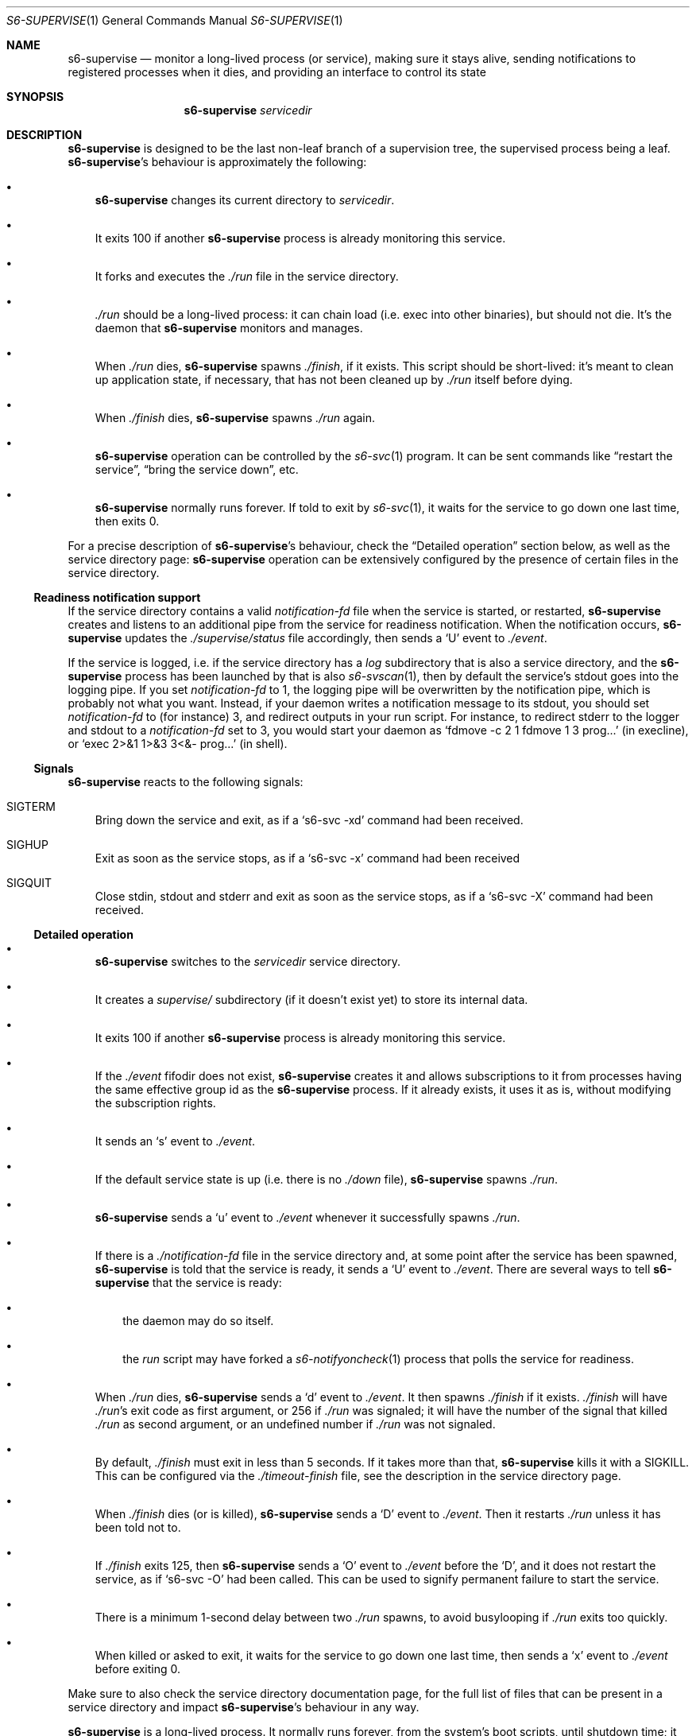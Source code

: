.Dd September 8, 2020
.Dt S6-SUPERVISE 1
.Os
.Sh NAME
.Nm s6-supervise
.Nd monitor a long-lived process (or service), making sure it stays
alive, sending notifications to registered processes when it dies, and
providing an interface to control its state
.Sh SYNOPSIS
.Nm
.Ar servicedir
.Sh DESCRIPTION
.Nm
is designed to be the last non-leaf branch of a supervision tree, the
supervised process being a leaf.
.Nm Ap
s behaviour is approximately the following:
.Bl -bullet -width x
.It
.Nm
changes its current directory to
.Ar servicedir .
.It
It exits 100 if another
.Nm
process is already monitoring this service.
.It
It forks and executes the
.Pa ./run
file in the service directory.
.It
.Pa ./run
should be a long-lived process: it can chain load (i.e. exec into
other binaries), but should not die.
It's the daemon that
.Nm
monitors and manages.
.It
When
.Pa ./run
dies,
.Nm
spawns
.Pa ./finish ,
if it exists.
This script should be short-lived: it's meant to clean up application
state, if necessary, that has not been cleaned up by
.Pa ./run
itself before dying.
.It
When
.Pa ./finish
dies,
.Nm
spawns
.Pa ./run
again.
.It
.Nm
operation can be controlled by the
.Xr s6-svc 1
program.
It can be sent commands like
.Dq restart the service ,
.Dq bring the service down ,
etc.
.It
.Nm
normally runs forever.
If told to exit by
.Xr s6-svc 1 ,
it waits for the service to go down one last time, then exits 0.
.El
.Pp
For a precise description of
.Nm Ap
s behaviour, check the
.Sx Detailed operation
section below, as well as the service directory page:
.Nm
operation can be extensively configured by the presence of certain
files in the service directory.
.Ss Readiness notification support
If the service directory contains a valid
.Pa notification-fd
file when the service is started, or restarted,
.Nm
creates and listens to an additional pipe from the service for
readiness notification.
When the notification occurs,
.Nm
updates the
.Pa ./supervise/status
file accordingly, then sends a
.Sq U
event to
.Pa ./event .
.Pp
If the service is logged, i.e. if the service directory has a
.Pa log
subdirectory that is also a service directory, and the
.Nm
process has been launched by that is also
.Xr s6-svscan 1 ,
then by default the service's stdout goes into the logging pipe.
If you set
.Pa notification-fd
to 1, the logging pipe will be overwritten by the notification pipe,
which is probably not what you want.
Instead, if your daemon writes a notification message to its stdout,
you should set
.Pa notification-fd
to (for instance) 3, and redirect outputs in your run script.
For instance, to redirect stderr to the logger and stdout to a
.Pa notification-fd
set to 3, you would start your daemon as
.Ql fdmove -c 2 1 fdmove 1 3 prog...
(in execline), or
.Ql exec 2>&1 1>&3 3<&- prog...
(in shell).
.Ss Signals
.Nm
reacts to the following signals:
.Bl -tag -width x
.It SIGTERM
Bring down the service and exit, as if a
.Ql s6-svc -xd
command had been received.
.It SIGHUP
Exit as soon as the service stops, as if a
.Ql s6-svc -x
command had been received
.It SIGQUIT
Close stdin, stdout and stderr and exit as soon as the service stops,
as if a
.Ql s6-svc -X
command had been received.
.El
.Ss Detailed operation
.Bl -bullet -width x
.It
.Nm
switches to the
.Ar servicedir
service directory.
.It
It creates a
.Pa supervise/
subdirectory (if it doesn't exist yet) to store its internal data.
.It
It exits 100 if another
.Nm
process is already monitoring this service.
.It
If the
.Pa ./event
fifodir does not exist,
.Nm
creates it and allows subscriptions to it from processes having the
same effective group id as the
.Nm
process.
If it already exists, it uses it as is, without modifying the
subscription rights.
.It
It sends an
.Sq s
event to
.Pa ./event .
.It
If the default service state is up (i.e. there is no
.Pa ./down
file),
.Nm
spawns
.Pa ./run .
.It
.Nm
sends a
.Sq u
event to
.Pa ./event
whenever it successfully spawns
.Pa ./run .
.It
If there is a
.Pa ./notification-fd
file in the service directory and, at some point after the service has
been spawned,
.Nm
is told that the service is ready, it sends a
.Sq U
event to
.Pa ./event .
There are several ways to tell
.Nm
that the service is ready:
.Bl -bullet -width x
.It
the daemon may do so itself.
.It
the
.Pa run
script may have forked a
.Xr s6-notifyoncheck 1
process that polls the service for readiness.
.El
.It
When
.Pa ./run
dies,
.Nm
sends a
.Sq d
event to
.Pa ./event .
It then spawns
.Pa ./finish
if it exists.
.Pa ./finish
will have
.Pa ./run Ap
s exit code as first argument, or 256 if
.Pa ./run
was signaled; it will have the number of the signal that killed
.Pa ./run
as second argument, or an undefined number if
.Pa ./run
was not signaled.
.It
By default,
.Pa ./finish
must exit in less than 5 seconds.
If it takes more than that,
.Nm
kills it with a SIGKILL.
This can be configured via the
.Pa ./timeout-finish
file, see the description in the service directory page.
.It
When
.Pa ./finish
dies (or is killed),
.Nm
sends a
.Sq D
event to
.Pa ./event .
Then it restarts
.Pa ./run
unless it has been told not to.
.It
If
.Pa ./finish
exits 125, then
.Nm
sends a
.Sq O
event to
.Pa ./event
before the
.Sq D ,
and it does not restart the service, as if
.Ql s6-svc -O
had been called.
This can be used to signify permanent failure to start the service.
.It
There is a minimum 1-second delay between two
.Pa ./run
spawns, to avoid busylooping if
.Pa ./run
exits too quickly.
.It
When killed or asked to exit, it waits for the service to go down one
last time, then sends a
.Sq x
event to
.Pa ./event
before exiting 0.
.El
.Pp
Make sure to also check the service directory documentation page, for
the full list of files that can be present in a service directory and
impact
.Nm Ap
s behaviour in any way.
.Pp
.Nm
is a long-lived process.
It normally runs forever, from the system's boot scripts, until
shutdown time; it should not be killed or told to exit.
If you have no use for a service, just turn it off; the
.Nm
process does not hurt.
.Pp
Even in boot scripts,
.Nm
should normally not be run directly.
It's better to have a collection of service directories in a single
scan directory, and just run
.Xr s6-svscan 1
on that scan directory.
.Xr s6-svscan 1
will spawn the necessary
.Nm
processes, and will also take care of logged services.
.Pp
.Nm
is not supposed to have a controlling terminal: it's generally
launched by a
.Xr s6-svscan 1
process that itself does not have a controlling terminal.
If you run
.Nm
from an interactive shell, be warned that typing ^C in the controlling
terminal (which sends a SIGINT to all processes in the foreground
process group in the terminal) will terminate
.Nm ,
but not the supervised processes - so, the daemon will keep running as
an orphan.
This is by design: supervised processes should be as resilient as
possible, even when their supervisors die.
However, if you want to launch
.Nm
from an interactive shell and need your service to die when you ^C it,
you can obtain this behaviour by creating a
.Pa ./nosetsid
file in the service directory.
.Pp
You can use
.Xr s6-svc 1
to send commands to the
.Nm
process; mostly to change the service state and send signals to the
monitored process.
.Pp
You can use
.Xr s6-svok 1
to check whether
.Nm
is successfully running.
.Pp
You can use
.Xr s6-svstat 1
to check the status of a service.
.Pp
.Nm
maintains internal information inside the
.Pa ./supervise
subdirectory of
.Ar servicedir .
.Ar servicedir
itself can be read-only, but both
.Sm off
.Ar servicedir
/supervise
.Sm on
and
.Sm off
.Ar servicedir
/event
.Sm on
need to be read-write.
.Sh OPTIONS
.Nm
does not support options, because it is normally not run manually via
a command line; it is usually launched by its own supervisor,
.Xr s6-svscan 1 .
The way to tune
.Nm Ap
s behaviour is via files in the service directory.
.Sh IMPLEMENTATION NOTES
.Nm
tries its best to stay alive and running despite possible system call
failures.
It will write to its standard error everytime it encounters a
problem.
However, unlike
.Xr s6-svscan 1 ,
it will not go out of its way to stay alive; if it encounters an
unsolvable situation, it will just die.
.Pp
Unlike other
.Dq supervise
implementations,
.Nm
is a fully asynchronous state machine.
That means that it can read and process commands at any time, even
when the machine is in trouble (full process table, for instance).
.Pp
.Nm
does not use
.Xr malloc 3 .
That means it will never leak memory.
However,
.Nm s6-supervise
uses
.Xr opendir 3 ,
and most
.Xr opendir 3
implementations internally use heap memory - so unfortunately, it's
impossible to guarantee that
.Nm
does not use heap memory at all.
.Pp
.Nm
has been carefully designed so every instance maintains as little data
as possible, so it uses a very small amount of non-sharable memory.
It is not a problem to have several dozens of
.Nm
processes, even on constrained systems: resource consumption will be
negligible.
.Sh SEE ALSO
.Xr s6-notifyoncheck 1 ,
.Xr s6-permafailon 1 ,
.Xr s6-svc 1 ,
.Xr s6-svdt 1 ,
.Xr s6-svdt-clear 1 ,
.Xr s6-svlisten 1 ,
.Xr s6-svlisten1 1 ,
.Xr s6-svok 1 ,
.Xr s6-svscan 1 ,
.Xr s6-svscanctl 1 ,
.Xr s6-svstat 1 ,
.Xr s6-svwait 1
.Pp
This man page is ported from the authoritative documentation at:
.Lk skarnet.org/software/s6/s6-supervise.html
.Sh AUTHORS
.An Laurent Bercot
